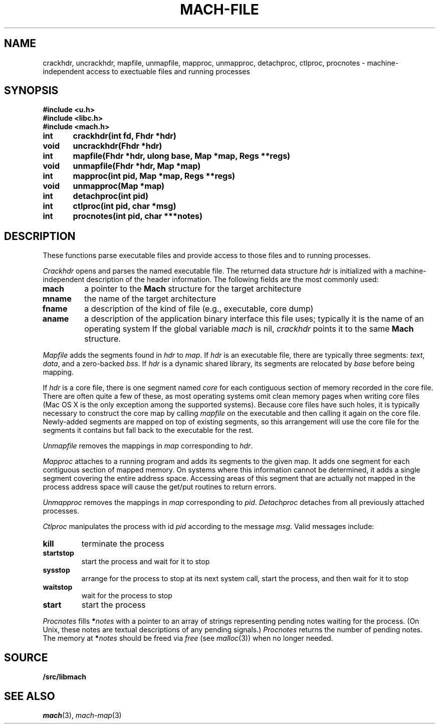 .TH MACH-FILE 3
.SH NAME
crackhdr, uncrackhdr, mapfile, unmapfile, mapproc, unmapproc, detachproc, ctlproc,
procnotes \- machine-independent access to exectuable files and running processes
.SH SYNOPSIS
.B #include <u.h>
.br
.B #include <libc.h>
.br
.B #include <mach.h>
.PP
.ft B
.ta \w'\fBxxxxxx'u +\w'xxxxxx'u
int	crackhdr(int fd, Fhdr *hdr)
.br
void	uncrackhdr(Fhdr *hdr)
.PP
.ft B
int	mapfile(Fhdr *hdr, ulong base, Map *map, Regs **regs)
.br
void	unmapfile(Fhdr *hdr, Map *map)
.br
int	mapproc(int pid, Map *map, Regs **regs)
.br
void	unmapproc(Map *map)
.br
int	detachproc(int pid)
.br
int	ctlproc(int pid, char *msg)
.br
int	procnotes(int pid, char ***notes)
.SH DESCRIPTION
These functions parse executable files and 
provide access to those files and to running processes.
.PP
.I Crackhdr
opens and parses the named executable file.
The returned data structure
.I hdr
is initialized with a machine-independent description
of the header information.  The following fields are the
most commonly used:
.TP
.B mach
a pointer to the
.B Mach
structure for the target architecture
.TP
.B mname
the name of the target architecture
.TP
.B fname
a description of the kind of file
(e.g., executable, core dump)
.TP
.B aname
a description of the application binary interface
this file uses; typically it is the name of an operating system
.PD
If the global variable
.I mach
is nil, 
.I crackhdr
points it to the same 
.B Mach
structure.
.PP
.I Mapfile
adds the segments found in
.I hdr
to
.IR map .
If
.I hdr
is an executable file, there are typically three segments:
.IR text ,
.IR data ,
and a zero-backed
.IR bss .
If
.I hdr
is a dynamic shared library, its segments are relocated by
.I base
before being mapping.
.PP
If
.I hdr
is a core file, there is one segment named
.I core
for each contiguous section of memory recorded in the core file.
There are often quite a few of these, as most operating systems
omit clean memory pages when writing core files
(Mac OS X is the only exception among the supported systems).
Because core files have such holes, it is typically necessary to 
construct the core map by calling
.I mapfile
on the executable and then calling it again on the core file.
Newly-added segments are mapped on top of existing segments,
so this arrangement will use the core file for the segments it contains
but fall back to the executable for the rest.
.PP
.I Unmapfile
removes the mappings in
.I map
corresponding to
.IR hdr .
.PP
.I Mapproc
attaches to a running program and adds its segments to the given map.
It adds one segment for each contiguous section of 
mapped memory.
On systems where this information cannot be determined, it adds
a single segment covering the entire address space.
Accessing areas of this segment that are actually not mapped
in the process address space will cause the get/put routines to return errors.
.PP
.I Unmapproc
removes the mappings in
.I map
corresponding to
.IR pid .
.I Detachproc
detaches from all previously attached processes.
.PP
.I Ctlproc
manipulates the process with id
.I pid
according to the message
.IR msg .
Valid messages include:
.TP
.B kill
terminate the process
.TP
.B startstop
start the process and wait for it to stop
.TP
.B sysstop
arrange for the process to stop at its next system call,
start the process, and then wait for it to stop
.TP
.B waitstop
wait for the process to stop
.TP
.B start
start the process
.PD
.PP
.I Procnotes
fills
.BI * notes
with a pointer to an array of strings
representing pending notes waiting
for the process.
(On Unix, these notes are textual descriptions
of any pending signals.)
.I Procnotes
returns the number of pending notes.
The memory at
.BI * notes
should be freed via
.I free
(see
.IR malloc (3))
when no longer needed.
.SH SOURCE
.B \*9/src/libmach
.SH "SEE ALSO"
.IR mach (3),
.IR mach-map (3)
